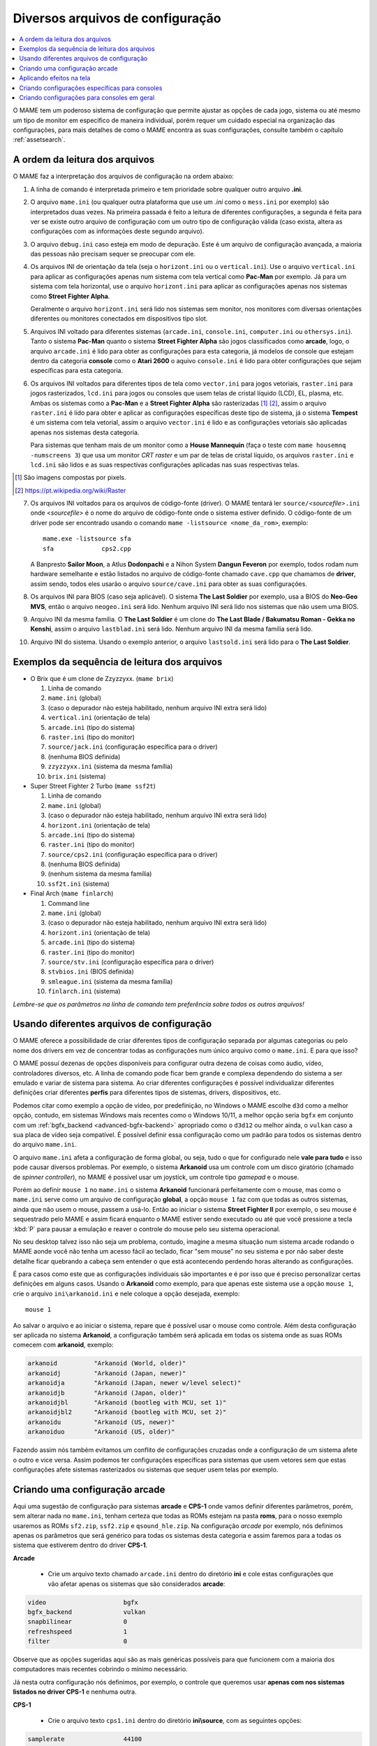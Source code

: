.. _advanced-multi-CFG:

Diversos arquivos de configuração
=================================

.. contents:: :local:

O MAME tem um poderoso sistema de configuração que permite ajustar as
opções de cada jogo, sistema ou até mesmo um tipo de monitor em
específico de maneira individual, porém requer um cuidado especial na
organização das configurações, para mais detalhes de como o MAME
encontra as suas configurações, consulte também o capítulo
:ref:`assetsearch`.

.. raw:: latex

	\clearpage

.. _advanced-multi-cfg-ordem-leitura:

A ordem da leitura dos arquivos
-------------------------------

O MAME faz a interpretação dos arquivos de configuração na ordem abaixo:

1. A linha de comando é interpretada primeiro e tem prioridade sobre
   qualquer outro arquivo **.ini**.

.. raw:: html

	<p></p>

2. O arquivo ``mame.ini`` (ou qualquer outra plataforma que use um
   *.ini* como o ``mess.ini`` por exemplo) são interpretados duas vezes.
   Na primeira passada é feito a leitura de diferentes configurações, a
   segunda é feita para ver se existe outro arquivo de configuração com
   um outro tipo de configuração válida (caso exista, altera as
   configurações com as informações deste segundo arquivo).

.. raw:: html

	<p></p>

3. O arquivo ``debug.ini`` caso esteja em modo de depuração. Este é um
   arquivo de configuração avançada, a maioria das pessoas não precisam
   sequer se preocupar com ele.

.. raw:: html

	<p></p>

4. Os arquivos INI de orientação da tela (seja o ``horizont.ini`` ou o
   ``vertical.ini``).
   Use o arquivo ``vertical.ini`` para aplicar as configurações apenas
   num sistema com tela vertical como **Pac-Man** por exemplo. Já para
   um sistema com tela horizontal, use o arquivo ``horizont.ini`` para
   aplicar as configurações apenas nos sistemas como
   **Street Fighter Alpha**.

   Geralmente o arquivo ``horizont.ini`` será lido nos sistemas sem
   monitor, nos monitores com diversas orientações diferentes ou
   monitores conectados em dispositivos tipo slot.

.. raw:: html

	<p></p>

5. Arquivos INI voltado para diferentes sistemas (``arcade.ini``,
   ``console.ini``, ``computer.ini`` ou ``othersys.ini``).
   Tanto o sistema **Pac-Man** quanto o sistema **Street Fighter Alpha**
   são jogos classificados como **arcade**, logo, o arquivo
   ``arcade.ini`` é lido para obter as configurações para esta
   categoria, já modelos de console que estejam dentro da categoria
   **console** como o **Atari 2600** o aquivo ``console.ini`` é lido
   para obter configurações que sejam específicas para esta categoria.

.. raw:: html

	<p></p>

6. Os arquivos INI voltados para diferentes tipos de tela como
   ``vector.ini`` para jogos vetoriais, ``raster.ini`` para jogos
   rasterizados, ``lcd.ini`` para jogos ou consoles que usem telas de
   cristal líquido (LCD), EL, plasma, etc.
   Ambas os sistemas como a **Pac-Man** e a **Street Fighter Alpha** são
   rasterizadas [#raster]_ [#raster2]_, assim o arquivo ``raster.ini`` é lido para
   obter e aplicar as configurações específicas deste tipo de sistema,
   já o sistema **Tempest** é um sistema com tela vetorial, assim o
   arquivo ``vector.ini`` é lido e as configurações vetoriais são
   aplicadas apenas nos sistemas desta categoria.
   
   Para sistemas que tenham mais de um monitor como a
   **House Mannequin** (faça o teste com ``mame housemnq -numscreens
   3``) que usa um monitor *CRT raster* e um par de telas de cristal
   líquido, os arquivos ``raster.ini`` e ``lcd.ini`` são lidos e as suas
   respectivas configurações aplicadas nas suas
   respectivas telas.

.. [#raster]	São imagens compostas por pixels.
.. [#raster2]	https://pt.wikipedia.org/wiki/Raster

.. raw:: html

	<p></p>

7. Os arquivos INI voltados para os arquivos de código-fonte (driver).
   O MAME tentará ler ``source/``\ *<sourcefile>*\ ``.ini`` onde
   <*sourcefile*> é o nome do arquivo de código-fonte onde o sistema
   estiver definido. O código-fonte de um driver pode ser encontrado
   usando o comando ``mame -listsource <nome_da_rom>``, exemplo::

	mame.exe -listsource sfa
	sfa             cps2.cpp

   A Banpresto **Sailor Moon**, a Atlus **Dodonpachi** e a Nihon System
   **Dangun Feveron** por exemplo, todos rodam num hardware semelhante e
   estão listados no arquivo de código-fonte chamado ``cave.cpp`` que
   chamamos de **driver**, assim sendo, todos eles usarão o arquivo
   ``source/cave.ini`` para obter as suas configurações.

.. raw:: html

	<p></p>

8. Os arquivos INI para BIOS (caso seja aplicável). O sistema
   **The Last Soldier** por exemplo, usa a BIOS do **Neo-Geo MVS**,
   então o arquivo ``neogeo.ini`` será lido. Nenhum arquivo INI será
   lido nos sistemas que não usem uma BIOS.

.. raw:: html

	<p></p>

9. Arquivo INI da mesma família. O **The Last Soldier** é um clone do
   **The Last Blade / Bakumatsu Roman - Gekka no Kenshi**, assim o arquivo
   ``lastblad.ini`` será lido. Nenhum arquivo INI da mesma família será
   lido.

.. raw:: html

	<p></p>

10. Arquivo INI do sistema. Usando o exemplo anterior, o arquivo
    ``lastsold.ini`` será lido para o **The Last Soldier**.

.. raw:: latex

	\clearpage

.. _advanced-multi-cfg-exemplo-seq:

Exemplos da sequência de leitura dos arquivos
---------------------------------------------

* O Brix que é um clone de Zzyzzyxx. (``mame brix``)

  1. Linha de comando
  2. ``mame.ini`` (global)
  3. (caso o depurador não esteja habilitado, nenhum arquivo INI extra será lido)
  4. ``vertical.ini`` (orientação de tela)
  5. ``arcade.ini`` (tipo do sistema)
  6. ``raster.ini`` (tipo do monitor)
  7. ``source/jack.ini`` (configuração específica para o driver)
  8. (nenhuma BIOS definida)
  9. ``zzyzzyxx.ini`` (sistema da mesma família)
  10. ``brix.ini`` (sistema)

* Super Street Fighter 2 Turbo (``mame ssf2t``)

  1. Linha de comando
  2. ``mame.ini`` (global)
  3. (caso o depurador não esteja habilitado, nenhum arquivo INI extra será lido)
  4. ``horizont.ini`` (orientação de tela)
  5. ``arcade.ini`` (tipo do sistema)
  6. ``raster.ini`` (tipo do monitor)
  7. ``source/cps2.ini`` (configuração específica para o driver)
  8. (nenhuma BIOS definida)
  9. (nenhum sistema da mesma família)
  10. ``ssf2t.ini`` (sistema)

* Final Arch (``mame finlarch``)

  1. Command line
  2. ``mame.ini`` (global)
  3. (caso o depurador não esteja habilitado, nenhum arquivo INI extra será lido)
  4. ``horizont.ini`` (orientação de tela)
  5. ``arcade.ini`` (tipo do sistema)
  6. ``raster.ini`` (tipo do monitor)
  7. ``source/stv.ini`` (configuração específica para o driver)
  8. ``stvbios.ini`` (BIOS definida)
  9. ``smleague.ini`` (sistema da mesma família)
  10. ``finlarch.ini`` (sistema)

*Lembre-se que os parâmetros na linha de comando tem preferência sobre
todos os outros arquivos!*

.. _advanced-multi-cfg-usando:

Usando diferentes arquivos de configuração
------------------------------------------

O MAME oferece a possibilidade de criar diferentes tipos de configuração
separada por algumas categorias ou pelo nome dos drivers em vez de
concentrar todas as configurações num único arquivo como o
``mame.ini``. E para que isso?

O MAME possuí dezenas de opções disponíveis para configurar outra
dezena de coisas como áudio, vídeo, controladores diversos, etc. A linha
de comando pode ficar bem grande e complexa dependendo do sistema a ser
emulado e variar de sistema para sistema. Ao criar diferentes
configurações é possível individualizar diferentes definições criar
diferentes **perfis** para diferentes tipos de sistemas, drivers,
dispositivos, etc.

Podemos citar como exemplo a opção de vídeo, por predefinição, no
Windows o MAME escolhe ``d3d`` como a melhor opção, contudo, em sistemas
Windows mais recentes como o Windows 10/11, a melhor opção seria
``bgfx`` em conjunto com um :ref:`bgfx_backend <advanced-bgfx-backend>`
apropriado como o ``d3d12`` ou melhor ainda, o ``vulkan`` caso a sua
placa de vídeo seja compatível. É possível definir essa configuração
como um padrão para todos os sistemas dentro do arquivo ``mame.ini``.

O arquivo ``mame.ini`` afeta a configuração de forma global, ou seja,
tudo o que for configurado nele **vale para tudo** e isso pode causar
diversos problemas. Por exemplo, o sistema **Arkanoid** usa um controle
com um disco giratório (chamado de *spinner controller*), no MAME é
possível usar um joystick, um controle tipo *gamepad* e o mouse.

Porém ao definir ``mouse 1`` no ``mame.ini`` o sistema **Arkanoid**
funcionará perfeitamente com o mouse, mas como o ``mame.ini`` serve como
um arquivo de configuração **global**, a opção ``mouse 1`` faz com que
todas as outros sistemas, ainda que não usem o mouse, passem a usá-lo.
Então ao iniciar o sistema **Street Fighter II** por exemplo, o seu
mouse é sequestrado pelo MAME e assim ficará enquanto o MAME estiver
sendo executado ou até que você pressione a tecla :kbd:`P` para pausar a
emulação e reaver o controle do mouse pelo seu sistema operacional.

No seu desktop talvez isso não seja um problema, contudo, imagine a
mesma situação num sistema arcade rodando o MAME aonde você não tenha
um acesso fácil ao teclado, ficar "sem mouse" no seu sistema e por não
saber deste detalhe ficar quebrando a cabeça sem entender o que está
acontecendo perdendo horas alterando as configurações.

É para casos como este que as configurações individuais são importantes
e é por isso que é preciso personalizar certas definições em alguns
casos. Usando o **Arkanoid** como exemplo, para que apenas este sistema
use a opção ``mouse 1``, crie o arquivo ``ini\arkanoid.ini`` e nele
coloque a opção desejada, exemplo::

	mouse 1

Ao salvar o arquivo e ao iniciar o sistema, repare que é possível usar o
mouse como controle. Além desta configuração ser aplicada no sistema
**Arkanoid**, a configuração também será aplicada em todas os sistema
onde as suas ROMs comecem com **arkanoid**, exemplo:

.. code-block:: shell

    arkanoid          "Arkanoid (World, older)"
    arkanoidj         "Arkanoid (Japan, newer)"
    arkanoidja        "Arkanoid (Japan, newer w/level select)"
    arkanoidjb        "Arkanoid (Japan, older)"
    arkanoidjbl       "Arkanoid (bootleg with MCU, set 1)"
    arkanoidjbl2      "Arkanoid (bootleg with MCU, set 2)"
    arkanoidu         "Arkanoid (US, newer)"
    arkanoiduo        "Arkanoid (US, older)"

Fazendo assim nós também evitamos um conflito de configurações cruzadas
onde a configuração de um sistema afete o outro e vice versa. Assim
podemos ter configurações específicas para sistemas que usem vetores sem
que estas configurações afete sistemas rasterizados ou sistemas que
sequer usem telas por exemplo.

Criando uma configuração arcade
-------------------------------

Aqui uma sugestão de configuração para sistemas **arcade** e **CPS-1**
onde vamos definir diferentes parâmetros, porém, sem alterar nada no
``mame.ini``, tenham certeza que todas as ROMs estejam na pasta
**roms**, para o nosso exemplo usaremos as ROMs ``sf2.zip``,
``ssf2.zip`` e ``qsound_hle.zip``. Na configuração *arcade* por exemplo,
nós definimos apenas os parâmetros que será genérico para todas os
sistemas desta categoria e assim faremos para a todas os sistema que
estiverem dentro do driver **CPS-1**.

**Arcade**

	* Crie um arquivo texto chamado ``arcade.ini`` dentro do diretório
	  **ini** e cole estas configurações que vão afetar apenas os
	  sistemas que são considerados **arcade**:

.. code-block:: shell

    video                     bgfx
    bgfx_backend              vulkan
    snapbilinear              0
    refreshspeed              1
    filter                    0


Observe que as opções sugeridas aqui são as mais genéricas possíveis
para que funcionem com a maioria dos computadores mais recentes cobrindo
o mínimo necessário.

Já nesta outra configuração nós definimos, por exemplo, o controle que
queremos usar **apenas com nos sistemas listados no driver CPS-1** e
nenhuma outra.

**CPS-1**

	* Crie o arquivo texto ``cps1.ini`` dentro do diretório
	  **ini\\source**, com as seguintes opções:

.. code-block:: shell

    samplerate                44100
    steadykey                 1
    ctrlr                     6-botoes
    window                    1

Para que a opção **6-botoes** funcione é necessário criar uma
configuração para o controle que estiver usando e salvá-la como
**6-botoes.cfg** no diretório **ctrl**, veja mais detalhes em
:ref:`advanced-tricks-mais-de-um-botão`.

Inicie o sistema **Street Fighter II: The World Warrior** (``mame sf2``)
e repare que mesmo sem alterar o ``mame.ini`` ela inicia numa janela em
vez de tela inteira e o mapeamento dos nossos botões está de acordo com
o que configuramos.

Agora se iniciarmos o sistema **Super Street Fighter II: The New
Challengers** (``mame ssf2``) repare que a emulação começa em **tela
inteira** e o mapeamento dos botões está diferente do que foi
configurado.
Isso acontece porque o sistema pertence a um driver diferente da
**CPS-1**, ela usa o driver para **CPS-2**. Para aplicar as mesmas
configurações para os sistemas no driver **CPS-2**, vá até a pasta
**ini**, copie e cole o arquivo ``cps1.ini``, depois renomeie o arquivo
colado como ``cps2.ini``. Agora ao repetir o teste, o sistema começa
numa janela e com os botões configurados.

Aplicando efeitos na tela
-------------------------

Jogos como **Street Fighter** e tantos outros na época utilizavam
**raster graphics**, onde a imagem na tela é formada por pixels,
no Brasil estes gráficos são também conhecidos como mapa de bits ou
bitmap. Diferente de hoje, as imagens eram desenhadas em linhas de
escaneamento para formar uma imagem nas antigas tela de tubo de raios
catódicos ou CRT. Tal efeito assim como seus defeitos, podem ser
reproduzidas. Abordaremos aqui apenas a configuração básica porém o
assunto já foi abordado nos capítulos sobre
:ref:`BGFX <advanced-bgfx>`, :ref:`GLSL <advanced-glsl>` e
:ref:`HLSL <advanced-hlsl>`.

Para aplicar um simples efeito de scanlines nos sistemas com **raster
graphics**, crie o arquivo ``raster.ini`` dentro do diretório **ini**:

.. code-block:: shell

	prescale                  3
	effect                    scanlines

Agora ao rodar o sistema **Street Fighter II: The World Warrior**
(``mame sf2``) note que há algumas linhas na tela, outros efeitos podem
ser baixados do `MameWorld <https://www.mameworld.info/ubbthreads/showflat.php?Cat=&Number=92158&page=0>`_.
Apesar dos efeitos de sobreposição darem apenas uma aparência muito
simplificada de uma tela CRT, a sua vantagem é consumir poucos
recursos, porém há muito tempo que não se utiliza mais a opção
``effect`` já que nos dias de hoje há opções mais modernas. Para quem
tem um hardware um pouco mais sofisticado, use a simulação as opções do
BGFX, GLSL e HLSL.

Baixe os shaders GLSL do
`mameau <https://www.mameau.com/linux/mame-glsl-shaders-setup/>`_,
extraia o diretório **osd** no diretório raiz do MAME e experimente esta
configuração no seu arquivo ``ini\raster.ini``:

**raster.ini**

.. code-block:: shell

	filter                  0
	gl_glsl                 1
	gl_glsl_filter          1
	glsl_shader_mame0       osd\shader\glsl_plain
	glsl_shader_mame1       osd\CRT-geom

Rode novamente o sistema **Street Fighter II: The World Warrior** e
repare que a tela já possuí curvatura, linhas de escaneamento,
distorções e outras características semelhantes a uma tela CRT,
incluindo os seus defeitos.

Particularmente prefiro apenas manter as características das linhas de
escaneamento do CRT sem os defeitos, as distorções, a saturação, nada.
Gosto de usar o
`pix <http://www.mediafire.com/file/6o3m5vttxtdh7o8/pix.zip>`_ que é um
filtro que evita distorções de pixels (integer scaling) quando você
aumenta a resolução da tela junto com o efeito
`ApertureMRES <https://www.mameworld.info/ubbthreads/showflat.php?Cat=&Number=92158&page=0>`_:

**Minha Configuração**

.. code-block:: shell

	filter                  1
	gl_glsl                 1
	gl_glsl_filter          1
	glsl_shader_mame0       glsl\pix\pixellate
	effect                  ApertureMRES

Repare que ao usar o arquivo ``raster.ini`` para armazenar as
configurações dos efeitos da tela, ela também será aplicada em qualquer
outro sistema que seja definido como "raster" como consoles de
video-game, computadores pessoais, etc. Então prefira salvar tais
configurações dentro do arquivo ``arcade.ini``.

Criando configurações específicas para consoles
-----------------------------------------------

Da mesma maneira que estas configurações funcionam com arcades é
possível também fazer o mesmo para consoles como o
**Sega Genesis/Mega Drive**, **Super Nintendo** dentre outros, aqui
alguns exemplos.

**Sega Genesis / Mega Drive**

	* Crie um arquivo ``mdconsole.ini`` dentro do diretório
	  **ini\\source** com as seguintes opções:

.. code-block:: shell

    romapath                  mame_rom_dir;caminho_completo_roms
    samplerate                32000
    ctrlr                     megadrive

**Super Nintendo**

	* Crie um arquivo ``snes.ini`` dentro do diretório **ini\\source**
	  com as seguintes opções:

.. code-block:: shell

    romapath                  mame_rom_dir;caminho_completo_roms
    samplerate                32000
    ctrlr                     snes

**Neo Geo**

	* Crie o arquivo ``neogeo.ini`` dentro do diretório **ini\\source**
	  com as seguintes opções:

.. code-block:: shell

    romapath                  mame_rom_dir;caminho_completo_roms
    bios                      unibios40
    ctrlr                     neogeo
    filter                    1
    prescale                  2
    keepaspect                1

Criando configurações para consoles em geral
--------------------------------------------

Da mesma maneira que é possível personalizar a configuração individual
de cada console, também é possível usar 1 arquivo para configurar todos
os sistemas classificadas como console.

**Consoles em geral**

	* Crie o arquivo ``consoles.ini`` dentro do diretório **ini** com as
	  seguintes opções:

.. code-block:: shell

	video                   opengl
	snapbilinear            0
	audio_latency           2
	refreshspeed            1
	filter                  1
	gl_glsl                 1
	gl_glsl_filter          1
	glsl_shader_mame0       osd\shader\glsl_plain
	glsl_shader_mame1       osd\CRT-geom

Nesta configuração nós aplicamos os efeitos de tela em qualquer sistema
definido como **console** e ainda mantemos as configurações individuais
criadas anteriormente, assim nós mantemos as configurações do mapeamento
dos botões do controle por exemplo.

O céu é o limite, na internet é possível encontrar muito mais shaders
como o `MAME-PSGS <https://github.com/mgzme/MAME-PSGS>`_,
`crt-easymode-halation <https://www.reddit.com/r/MAME/comments/8budfa/port_of_crteasymodehalation_shader_for_mame/>`_
e assim por diante.

Apesar de não abordar todas as possibilidades de configurações possíveis
esperamos que estes exemplos sejam suficientes para lhe ajudar a
configurar o MAME de maneira mais eficiente para cada sistema sem ficar
limitado apenas ao arquivo ``mame.ini``.
